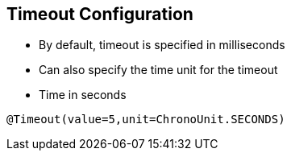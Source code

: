 :data-uri:
:noaudio:

== Timeout Configuration

* By default, timeout is specified in milliseconds

* Can also specify the time unit for the timeout

* Time in seconds
----
@Timeout(value=5,unit=ChronoUnit.SECONDS)
----

ifdef::showscript[]

Transcript:


endif::showscript[]
